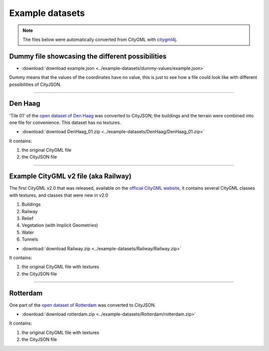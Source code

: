 ================
Example datasets
================

.. note::
  The files below were automatically converted from CityGML with `citygml4j <https://github.com/citygml4j/citygml4j>`_.


Dummy file showcasing the different possibilities
-------------------------------------------------

- :download:`download example.json <../example-datasets/dummy-values/example.json>`

Dummy means that the values of the coordinates have no value, this is just to see how a file could look like with different possibilities of CityJSON.

----


Den Haag
--------

.. image:: _static/dataset_denhaag.png
   :width: 50%

'Tile 01' of the `open dataset of Den Haag <https://data.overheid.nl/data/dataset/ngr-3d-model-den-haag>`_ was converted to CityJSON; the buildings and the terrain were combined into one file for convenience.
This dataset has no textures.

- :download:`download DenHaag_01.zip <../example-datasets/DenHaag/DenHaag_01.zip>`

It contains:

#. the original CityGML file 
#. the CityJSON file


----

Example CityGML v2 file (aka Railway)
-------------------------------------

.. image:: https://www.citygml.org/samplefiles/CityGML_2.0_Test_Dataset_FME2012_SP2_small.jpg
   :width: 40%


The first CityGML v2.0 that was released, available on the `official CityGML website <https://www.citygml.org/samplefiles/>`_, it contains several CityGML classes with textures, and classes that were new in v2.0

#. Buildings
#. Railway
#. Relief 
#. Vegetation (with Implicit Geometries)
#. Water
#. Tunnels

- :download:`download Railway.zip <../example-datasets/Railway/Railway.zip>`

It contains:

#. the original CityGML file with textures
#. the CityJSON file


----


Rotterdam 
---------

.. image:: _static/dataset_delfshaven.png
   :width: 50%

One part of the `open dataset of Rotterdam <http://rotterdamopendata.nl/dataset/rotterdam-3d-bestanden>`_ was converted to CityJSON.

- :download:`download rotterdam.zip <../example-datasets/Rotterdam/rotterdam.zip>`

It contains:

#. the original CityGML file with textures
#. the CityJSON file

